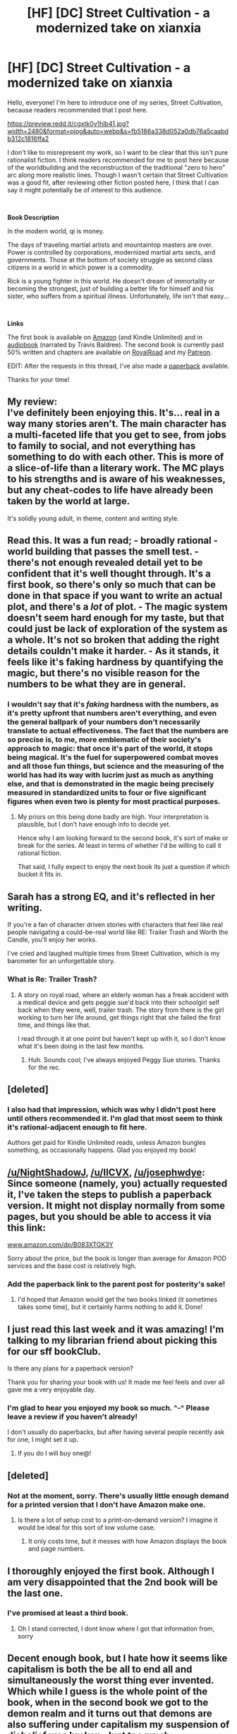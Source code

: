 #+TITLE: [HF] [DC] Street Cultivation - a modernized take on xianxia

* [HF] [DC] Street Cultivation - a modernized take on xianxia
:PROPERTIES:
:Author: SarahLinNGM
:Score: 58
:DateUnix: 1579379194.0
:DateShort: 2020-Jan-18
:END:
Hello, everyone! I'm here to introduce one of my series, Street Cultivation, because readers recommended that I post here.

[[https://preview.redd.it/cgxtk0y1hlb41.jpg?width=2480&format=pjpg&auto=webp&s=fb5186a338d052a0db76a5caabdb312c1816ffa2]]

I don't like to misrepresent my work, so I want to be clear that this isn't pure rationalist fiction. I think readers recommended for me to post here because of the worldbuilding and the reconstruction of the traditional "zero to hero" arc along more realistic lines. Though I wasn't certain that Street Cultivation was a good fit, after reviewing other fiction posted here, I think that I can say it might potentially be of interest to this audience.

​

*Book Description*

In the modern world, qi is money.

The days of traveling martial artists and mountaintop masters are over. Power is controlled by corporations, modernized martial arts sects, and governments. Those at the bottom of society struggle as second class citizens in a world in which power is a commodity.

Rick is a young fighter in this world. He doesn't dream of immortality or becoming the strongest, just of building a better life for himself and his sister, who suffers from a spiritual illness. Unfortunately, life isn't that easy...

​

*Links*

The first book is available on [[https://www.amazon.com/dp/B07W9J75R3][Amazon]] (and Kindle Unlimited) and in [[https://www.audible.com/pd/Street-Cultivation-Audiobook/1541438299][audiobook]] (narrated by Travis Baldree). The second book is currently past 50% written and chapters are available on [[https://www.royalroad.com/fiction/23220/street-cultivation-a-modern-wuxialitrpg-hybrid][RoyalRoad]] and my [[https://www.patreon.com/sarahlin][Patreon]].

EDIT: After the requests in this thread, I've also made a [[https://www.amazon.com/dp/B083XTGK3Y][paperback]] available.

Thanks for your time!


** My review:\\
I've definitely been enjoying this. It's... real in a way many stories aren't. The main character has a multi-faceted life that you get to see, from jobs to family to social, and not everything has something to do with each other. This is more of a slice-of-life than a literary work. The MC plays to his strengths and is aware of his weaknesses, but any cheat-codes to life have already been taken by the world at large.

It's solidly young adult, in theme, content and writing style.
:PROPERTIES:
:Author: narfanator
:Score: 39
:DateUnix: 1579385404.0
:DateShort: 2020-Jan-19
:END:


** Read this. It was a fun read; - broadly rational - world building that passes the smell test. - there's not enough revealed detail yet to be confident that it's well thought through. It's a first book, so there's only so much that can be done in that space if you want to write an actual plot, and there's a /lot/ of plot. - The magic system doesn't seem hard enough for my taste, but that could just be lack of exploration of the system as a whole. It's not so broken that adding the right details couldn't make it harder. - As it stands, it feels like it's faking hardness by quantifying the magic, but there's no visible reason for the numbers to be what they are in general.
:PROPERTIES:
:Author: Jello_Raptor
:Score: 26
:DateUnix: 1579385442.0
:DateShort: 2020-Jan-19
:END:

*** I wouldn't say that it's /faking/ hardness with the numbers, as it's pretty upfront that numbers aren't everything, and even the general ballpark of your numbers don't necessarily translate to actual effectiveness. The fact that the numbers are so precise is, to me, more emblematic of their society's approach to magic: that once it's part of the world, it stops being magical. It's the fuel for superpowered combat moves and all those fun things, but science and the measuring of the world has had its way with lucrim just as much as anything else, and that is demonstrated in the magic being precisely measured in standardized units to four or five significant figures when even two is plenty for most practical purposes.
:PROPERTIES:
:Author: InfernoVulpix
:Score: 14
:DateUnix: 1579406989.0
:DateShort: 2020-Jan-19
:END:

**** My priors on this being done badly are high. Your interpretation is plausible, but I don't have enough info to decide yet.

Hence why I am looking forward to the second book, it's sort of make or break for the series. At least in terms of whether I'd be willing to call it rational fiction.

That said, I fully expect to enjoy the next book its just a question if which bucket it fits in.
:PROPERTIES:
:Author: Jello_Raptor
:Score: 8
:DateUnix: 1579504818.0
:DateShort: 2020-Jan-20
:END:


** Sarah has a strong EQ, and it's reflected in her writing.

If you're a fan of character driven stories with characters that feel like real people navigating a could-be-real world like RE: Trailer Trash and Worth the Candle, you'll enjoy her works.

I've cried and laughed multiple times from Street Cultivation, which is my barometer for an unforgettable story.
:PROPERTIES:
:Author: TennisMaster2
:Score: 11
:DateUnix: 1579395520.0
:DateShort: 2020-Jan-19
:END:

*** What is Re: Trailer Trash?
:PROPERTIES:
:Author: eaglejarl
:Score: 3
:DateUnix: 1579527141.0
:DateShort: 2020-Jan-20
:END:

**** A story on royal road, where an elderly woman has a freak accident with a medical device and gets peggie sue'd back into their schoolgirl self back when they were, well, trailer trash. The story from there is the girl working to turn her life around, get things right that she failed the first time, and things like that.

I read through it at one point but haven't kept up with it, so I don't know what it's been doing in the last few months.
:PROPERTIES:
:Author: InfernoVulpix
:Score: 6
:DateUnix: 1579536393.0
:DateShort: 2020-Jan-20
:END:

***** Huh. Sounds cool; I've always enjoyed Peggy Sue stories. Thanks for the rec.
:PROPERTIES:
:Author: eaglejarl
:Score: 3
:DateUnix: 1579536532.0
:DateShort: 2020-Jan-20
:END:


** [deleted]
:PROPERTIES:
:Score: 7
:DateUnix: 1579607678.0
:DateShort: 2020-Jan-21
:END:

*** I also had that impression, which was why I didn't post here until others recommended it. I'm glad that most seem to think it's rational-adjacent enough to fit here.

Authors get paid for Kindle Unlimited reads, unless Amazon bungles something, as occasionally happens. Glad you enjoyed my book!
:PROPERTIES:
:Author: SarahLinNGM
:Score: 8
:DateUnix: 1579626913.0
:DateShort: 2020-Jan-21
:END:


** [[/u/NightShadowJ]], [[/u/IICVX]], [[/u/josephwdye]]: Since someone (namely, you) actually requested it, I've taken the steps to publish a paperback version. It might not display normally from some pages, but you should be able to access it via this link:

[[http://www.amazon.com/dp/B083XTGK3Y][www.amazon.com/dp/B083XTGK3Y]]

Sorry about the price, but the book is longer than average for Amazon POD services and the base cost is relatively high.
:PROPERTIES:
:Author: SarahLinNGM
:Score: 8
:DateUnix: 1579645720.0
:DateShort: 2020-Jan-22
:END:

*** Add the paperback link to the parent post for posterity's sake!
:PROPERTIES:
:Author: TennisMaster2
:Score: 3
:DateUnix: 1579900306.0
:DateShort: 2020-Jan-25
:END:

**** I'd hoped that Amazon would get the two books linked (it sometimes takes some time), but it certainly harms nothing to add it. Done!
:PROPERTIES:
:Author: SarahLinNGM
:Score: 1
:DateUnix: 1579903627.0
:DateShort: 2020-Jan-25
:END:


** I just read this last week and it was amazing! I'm talking to my librarian friend about picking this for our sff bookClub.

Is there any plans for a paperback version?

Thank you for sharing your book with us! It made me feel feels and over all gave me a very enjoyable day.
:PROPERTIES:
:Author: josephwdye
:Score: 5
:DateUnix: 1579517146.0
:DateShort: 2020-Jan-20
:END:

*** I'm glad to hear you enjoyed my book so much. ^-^ Please leave a review if you haven't already!

I don't usually do paperbacks, but after having several people recently ask for one, I might set it up.
:PROPERTIES:
:Author: SarahLinNGM
:Score: 4
:DateUnix: 1579532131.0
:DateShort: 2020-Jan-20
:END:

**** If you do I will buy one@!
:PROPERTIES:
:Author: josephwdye
:Score: 2
:DateUnix: 1579532793.0
:DateShort: 2020-Jan-20
:END:


** [deleted]
:PROPERTIES:
:Score: 2
:DateUnix: 1579409487.0
:DateShort: 2020-Jan-19
:END:

*** Not at the moment, sorry. There's usually little enough demand for a printed version that I don't have Amazon make one.
:PROPERTIES:
:Author: SarahLinNGM
:Score: 9
:DateUnix: 1579410546.0
:DateShort: 2020-Jan-19
:END:

**** Is there a lot of setup cost to a print-on-demand version? I imagine it would be ideal for this sort of low volume case.
:PROPERTIES:
:Author: IICVX
:Score: 1
:DateUnix: 1579453516.0
:DateShort: 2020-Jan-19
:END:

***** It only costs time, but it messes with how Amazon displays the book and page numbers.
:PROPERTIES:
:Author: SarahLinNGM
:Score: 2
:DateUnix: 1579456591.0
:DateShort: 2020-Jan-19
:END:


** I thoroughly enjoyed the first book. Although I am very disappointed that the 2nd book will be the last one.
:PROPERTIES:
:Author: reddithanG
:Score: 4
:DateUnix: 1579405275.0
:DateShort: 2020-Jan-19
:END:

*** I've promised at least a third book.
:PROPERTIES:
:Author: SarahLinNGM
:Score: 13
:DateUnix: 1579407790.0
:DateShort: 2020-Jan-19
:END:

**** Oh I stand corrected, I dont know where I got that information from, sorry
:PROPERTIES:
:Author: reddithanG
:Score: 3
:DateUnix: 1579468963.0
:DateShort: 2020-Jan-20
:END:


** Decent enough book, but I hate how it seems like capitalism is both the be all to end all and simultaneously the worst thing ever invented. Which while I guess is the whole point of the book, when in the second book we got to the demon realm and it turns out that demons are also suffering under capitalism my suspension of disbelief was broken. Just too much.
:PROPERTIES:
:Author: godwithacapitalG
:Score: 2
:DateUnix: 1579485481.0
:DateShort: 2020-Jan-20
:END:

*** To me it's less the capitalism and more the systems of power (which in the modern day setting happens to be capitalism). In older feudal times it would be lords and serfdom or combat sects or any number of methods by which people with power exerted power to maintain and extend their power.

In the demon realm case it's also worth noting that the city we visited is a city that explicitly grew out of capitalism (namely having a convenient base to conduct very capitalistic business in human cities) and we don't know if the rest of the demon world is like this. In a way you could compare the demon city we visited to one of those towns built on a gold mine that only existed to mine gold and fell apart as soon as the gold dried up.

It's worth noting that capitalism is both extremely useful and much easier to criticize than many other systems. Capitalism is a giant engine for productivity, and in magicland as in irl-land it's handily outcompeted most other economic systems by and large, but it's also the current paradigm of systems of power and when you say 'meritocracy is an illusion', you're just a cycnic instead of a heretic. And it's really easy to want to criticize capitalism when you're Rick and have been on the wrong end of the power structures all your life.
:PROPERTIES:
:Author: InfernoVulpix
:Score: 8
:DateUnix: 1579487265.0
:DateShort: 2020-Jan-20
:END:


*** I'm coming to this a bit late. But my view is that in the real world there are places where capitalism is better and worse. For example Russia and Sweden are both capitalist, but Russian capitalism is much harsher to live under.

So why shouldn't a capitalist fantasy world be the bad kind of capitalism? Since the genre is defined by massive and often abusive power disparities - you better bow and scrape before the old masters, they're entitled to kill you if they feel like it - capitalism being worse here seems entirely fitting.
:PROPERTIES:
:Author: TheColourOfHeartache
:Score: 2
:DateUnix: 1579974024.0
:DateShort: 2020-Jan-25
:END:


*** Wait what? Is this the right book? I don't recall anything About demons here.

Are you talking about WtC?
:PROPERTIES:
:Author: Jello_Raptor
:Score: 1
:DateUnix: 1579504951.0
:DateShort: 2020-Jan-20
:END:

**** Demon bonds are a part of the story
:PROPERTIES:
:Author: Revlar
:Score: 5
:DateUnix: 1579637658.0
:DateShort: 2020-Jan-21
:END:

***** Oh right, I was forgetting those.
:PROPERTIES:
:Author: Jello_Raptor
:Score: 2
:DateUnix: 1579716770.0
:DateShort: 2020-Jan-22
:END:


** Cultivator chat group and especially 40 millennium of cultivation seem related
:PROPERTIES:
:Author: OnlyEvonix
:Score: 2
:DateUnix: 1579544098.0
:DateShort: 2020-Jan-20
:END:

*** u/Keshire:
#+begin_quote
  40 millennium of cultivation
#+end_quote

I categorize that as more Sci-Fi than modern. It's the Battlestar Galactica of Xianxia.

#+begin_quote
  Cultivator chat group
#+end_quote

100 percent agree. It has a very unique Old meets New feeling. It gives those thousand year old cultivators the feeling of Grandma/Grandpa sending the grandkids emoji's on a cell phone.
:PROPERTIES:
:Author: Keshire
:Score: 3
:DateUnix: 1579555933.0
:DateShort: 2020-Jan-21
:END:

**** Mmm, more cyberpunk+xianxia than low fantasy+xianxia but I think the earlier chapters especially have a fairly culturally modern feel drawing the sorts of parallels that this one does, it doesn't last long but I think it's definitely there.
:PROPERTIES:
:Author: OnlyEvonix
:Score: 1
:DateUnix: 1579566557.0
:DateShort: 2020-Jan-21
:END:


** I just could not get around how the world is still so very similar like you can almost remove the cultivation aspect and its just a novel about some guy pit fighting to pay his little sister's medical bills. It was probably done in purpose but I was looking forward to read a cultivation novel similar to the cradle series but with modern themes.
:PROPERTIES:
:Author: 1000dollarsamonth
:Score: 2
:DateUnix: 1579853371.0
:DateShort: 2020-Jan-24
:END:

*** I think it's used as a metaphor for capitalism from a different angle to help the reader think about it without as many preconceptions. Also to get a wider reader base and so it can also serve as a deconstruction of Xianxia as well as real life.
:PROPERTIES:
:Author: OnlyEvonix
:Score: 1
:DateUnix: 1583623749.0
:DateShort: 2020-Mar-08
:END:
